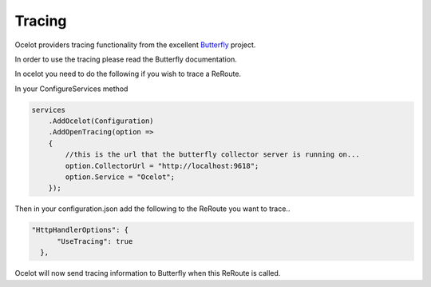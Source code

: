 Tracing
=======

Ocelot providers tracing functionality from the excellent `Butterfly <https://github.com/ButterflyAPM>`_ project. 

In order to use the tracing please read the Butterfly documentation.

In ocelot you need to do the following if you wish to trace a ReRoute.

In your ConfigureServices method

.. code-block:: csharp

    services
        .AddOcelot(Configuration)
        .AddOpenTracing(option =>
        {
            //this is the url that the butterfly collector server is running on...
            option.CollectorUrl = "http://localhost:9618";
            option.Service = "Ocelot";
        });

Then in your configuration.json add the following to the ReRoute you want to trace..

.. code-block:: json

      "HttpHandlerOptions": {
            "UseTracing": true
        },

Ocelot will now send tracing information to Butterfly when this ReRoute is called.